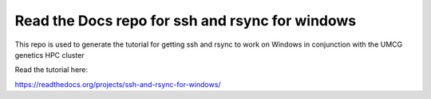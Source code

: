 Read the Docs repo for ssh and rsync for windows
=======================================

This repo is used to generate the tutorial for getting ssh and rsync to work on Windows in conjunction with the UMCG genetics HPC cluster

Read the tutorial here:

https://readthedocs.org/projects/ssh-and-rsync-for-windows/
